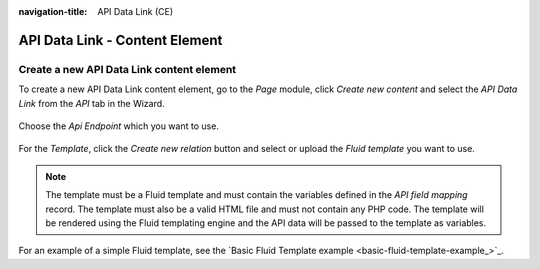 :navigation-title: API Data Link (CE)

..  _api-data-link:

============
API Data Link - Content Element
============

..  _creating-api-data-link-content-element:

Create a new API Data Link content element
=======================================

To create a new API Data Link content element, go to the `Page` module, click `Create new content` and select the
`API Data Link` from the `API` tab in the Wizard.

.. figure:: /Images/GettingStarted/ApiDataLink/create-api-data-link-content-element.png
      :width: 80%

Choose the `Api Endpoint` which you want to use.

.. figure:: /Images/GettingStarted/ApiDataLink/select-api-endpoint.png
      :width: 80%

For the `Template`, click the `Create new relation` button and select or upload the `Fluid template` you want to use.

.. figure:: /Images/GettingStarted/ApiDataLink/select-template.png
      :width: 80%

.. note::
    The template must be a Fluid template and must contain the variables defined in the `API field mapping` record.
    The template must also be a valid HTML file and must not contain any PHP code.
    The template will be rendered using the Fluid templating engine and the API data will be passed to the template as variables.

For an example of a simple Fluid template, see the `Basic Fluid Template example <basic-fluid-template-example_>`_.
